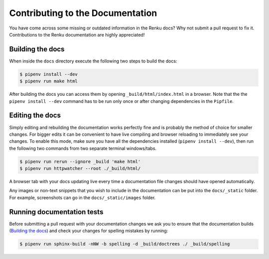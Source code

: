 .. _documentation:

Contributing to the Documentation
=================================

You have come across some missing or outdated information in the Renku docs? Why
not submit a pull request to fix it. Contributions to the Renku documentation
are highly appreciated!

Building the docs
-----------------

When inside the ``docs`` directory execute the following two steps to build the
docs:

.. code-block:: console

    $ pipenv install --dev
    $ pipenv run make html

After building the docs you can access them by opening
``_build/html/index.html`` in a browser. Note that the the ``pipenv install --dev``
command has to be run only once or after changing dependencies in the ``Pipfile``.

Editing the docs
----------------

Simply editing and rebuilding the documentation works perfectly fine and is
probably the method of choice for smaller changes. For bigger edits it can be
convenient to have live compiling and browser reloading to immediately see
your changes. To enable this mode, make sure you have all the dependencies installed
(``pipenv install --dev``), then run the following two commands from two separate
terminal windows/tabs.

.. code-block:: console

    $ pipenv run rerun --ignore _build 'make html'
    $ pipenv run httpwatcher --root ./_build/html/

A browser tab with your docs updating live every time a documentation file
changes should have opened automatically.

Any images or non-text snippets that you wish to include in the documentation
can be put into the ``docs/_static`` folder. For example, screenshots can go
in the ``docs/_static/images`` folder.

Running documentation tests
---------------------------

Before submitting a pull request with your documentation changes we ask you
to ensure that the documentation builds (`Building the docs`_) and check your
changes for spelling mistakes by running:

.. code-block:: console

    $ pipenv run sphinx-build -nNW -b spelling -d _build/doctrees ./ _build/spelling
